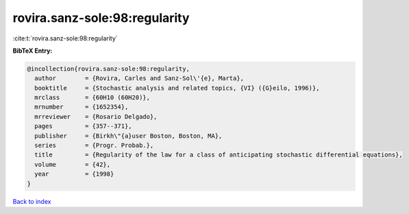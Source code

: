 rovira.sanz-sole:98:regularity
==============================

:cite:t:`rovira.sanz-sole:98:regularity`

**BibTeX Entry:**

.. code-block:: bibtex

   @incollection{rovira.sanz-sole:98:regularity,
     author        = {Rovira, Carles and Sanz-Sol\'{e}, Marta},
     booktitle     = {Stochastic analysis and related topics, {VI} ({G}eilo, 1996)},
     mrclass       = {60H10 (60H20)},
     mrnumber      = {1652354},
     mrreviewer    = {Rosario Delgado},
     pages         = {357--371},
     publisher     = {Birkh\"{a}user Boston, Boston, MA},
     series        = {Progr. Probab.},
     title         = {Regularity of the law for a class of anticipating stochastic differential equations},
     volume        = {42},
     year          = {1998}
   }

`Back to index <../By-Cite-Keys.rst>`_
